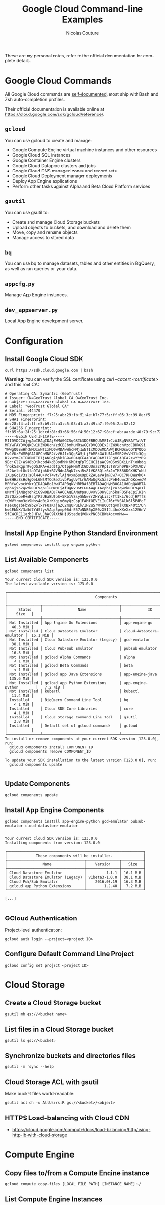 #+BEGIN_COMMENT
.. title: Google Cloud Command-line Examples
.. slug: google-cloud-command-line-examples
.. date: 2016-09-17 14:57:26 UTC
.. tags: gcloud, google cloud, gsutil, app engine, cloud storage
.. category: Google Cloud
.. link: 
.. description: Google Cloud command-line examples outlined by service for Cloud Storage, Compute Engine, App Engine, Cloud DNS
.. type: text
#+END_COMMENT


#+TITLE: Google Cloud Command-line Examples
#+AUTHOR: Nicolas Couture
#+EMAIL: (concat "nicolas.couture" at-sign "gmail.com")
#+LANGUAGE:  en
#+OPTIONS:   H:4 num:nil toc:2



These are my personal notes, refer to the official documentation for complete details.

* Google Cloud Commands
All Google Cloud commands are _self-documented_, most ship with Bash and Zsh auto-completion profiles.

Their official documentation is available online at https://cloud.google.com/sdk/gcloud/reference/.
** =gcloud=
You can use gcloud to create and manage:

- Google Compute Engine virtual machine instances and other resources
- Google Cloud SQL instances
- Google Container Engine clusters
- Google Cloud Dataproc clusters and jobs
- Google Cloud DNS managed zones and record sets
- Google Cloud Deployment manager deployments
- Deploy App Engine applications
- Perform other tasks against Alpha and Beta Cloud Platform services

** =gsutil=
You can use gsutil to:

- Create and manage Cloud Storage buckets
- Upload objects to buckets, and download and delete them
- Move, copy and rename objects
- Manage access to stored data

** =bq=
You can use bq to manage datasets, tables and other entities in BigQuery, as well as run
queries on your data.
** =appcfg.py= 
Manage App Engine instances.
** =dev_appserver.py=
Local App Engine development server.

* Configuration
** Install Google Cloud SDK
   #+begin_src shell
   curl https://sdk.cloud.google.com | bash
   #+end_src

   *Warning*: You can verify the SSL certificate using /curl --cacert <certificate>/ and this root CA:
   #+begin_src ascii
# Operating CA: Symantec (GeoTrust)
# Issuer: CN=GeoTrust Global CA O=GeoTrust Inc.
# Subject: CN=GeoTrust Global CA O=GeoTrust Inc.
# Label: "GeoTrust Global CA"
# Serial: 144470
# MD5 Fingerprint: f7:75:ab:29:fb:51:4e:b7:77:5e:ff:05:3c:99:8e:f5
# SHA1 Fingerprint: de:28:f4:a4:ff:e5:b9:2f:a3:c5:03:d1:a3:49:a7:f9:96:2a:82:12
# SHA256 Fingerprint: ff:85:6a:2d:25:1d:cd:88:d3:66:56:f4:50:12:67:98:cf:ab:aa:de:40:79:9c:72:2d:e4:d2:b5:db:36:a7:3a
-----BEGIN CERTIFICATE-----
MIIDVDCCAjygAwIBAgIDAjRWMA0GCSqGSIb3DQEBBQUAMEIxCzAJBgNVBAYTAlVT
MRYwFAYDVQQKEw1HZW9UcnVzdCBJbmMuMRswGQYDVQQDExJHZW9UcnVzdCBHbG9i
YWwgQ0EwHhcNMDIwNTIxMDQwMDAwWhcNMjIwNTIxMDQwMDAwWjBCMQswCQYDVQQG
EwJVUzEWMBQGA1UEChMNR2VvVHJ1c3QgSW5jLjEbMBkGA1UEAxMSR2VvVHJ1c3Qg
R2xvYmFsIENBMIIBIjANBgkqhkiG9w0BAQEFAAOCAQ8AMIIBCgKCAQEA2swYYzD9
9BcjGlZ+W988bDjkcbd4kdS8odhM+KhDtgPpTSEHCIjaWC9mOSm9BXiLnTjoBbdq
fnGk5sRgprDvgOSJKA+eJdbtg/OtppHHmMlCGDUUna2YRpIuT8rxh0PBFpVXLVDv
iS2Aelet8u5fa9IAjbkU+BQVNdnARqN7csiRv8lVK83Qlz6cJmTM386DGXHKTubU
1XupGc1V3sjs0l44U+VcT4wt/lAjNvxm5suOpDkZALeVAjmRCw7+OC7RHQWa9k0+
bw8HHa8sHo9gOeL6NlMTOdReJivbPagUvTLrGAMoUgRx5aszPeE4uwc2hGKceeoW
MPRfwCvocWvk+QIDAQABo1MwUTAPBgNVHRMBAf8EBTADAQH/MB0GA1UdDgQWBBTA
ephojYn7qwVkDBF9qn1luMrMTjAfBgNVHSMEGDAWgBTAephojYn7qwVkDBF9qn1l
uMrMTjANBgkqhkiG9w0BAQUFAAOCAQEANeMpauUvXVSOKVCUn5kaFOSPeCpilKIn
Z57QzxpeR+nBsqTP3UEaBU6bS+5Kb1VSsyShNwrrZHYqLizz/Tt1kL/6cdjHPTfS
tQWVYrmm3ok9Nns4d0iXrKYgjy6myQzCsplFAMfOEVEiIuCl6rYVSAlk6l5PdPcF
PseKUgzbFbS9bZvlxrFUaKnjaZC2mqUPuLk/IH2uSrW4nOQdtqvmlKXBx4Ot2/Un
hw4EbNX/3aBd7YdStysVAq45pmp06drE57xNNB6pXE0zX5IJL4hmXXeXxx12E6nV
5fEWCRE11azbJHFwLJhWC9kXtNHjUStedejV0NxPNO3CBWaAocvmMw==
-----END CERTIFICATE-----
   #+end_src

** Install App Engine Python Standard Environment
#+begin_src shell
gcloud components install app-engine-python
#+end_src

** List Available Components
#+begin_src shell
gcloud components list

Your current Cloud SDK version is: 123.0.0
The latest available version is: 123.0.0

┌──────────────────────────────────────────────────────────────────────────────────────────┐
│                                        Components                                        │
├───────────────┬───────────────────────────────────┬──────────────────────────┬───────────┤
│     Status    │                Name               │            ID            │    Size   │
├───────────────┼───────────────────────────────────┼──────────────────────────┼───────────┤
│ Not Installed │ App Engine Go Extensions          │ app-engine-go            │  46.3 MiB │
│ Not Installed │ Cloud Datastore Emulator          │ cloud-datastore-emulator │  16.1 MiB │
│ Not Installed │ Cloud Datastore Emulator (Legacy) │ gcd-emulator             │  38.1 MiB │
│ Not Installed │ Cloud Pub/Sub Emulator            │ pubsub-emulator          │  16.3 MiB │
│ Not Installed │ gcloud Alpha Commands             │ alpha                    │   < 1 MiB │
│ Not Installed │ gcloud Beta Commands              │ beta                     │   < 1 MiB │
│ Not Installed │ gcloud app Java Extensions        │ app-engine-java          │ 135.6 MiB │
│ Not Installed │ gcloud app Python Extensions      │ app-engine-python        │   7.2 MiB │
│ Not Installed │ kubectl                           │ kubectl                  │  11.4 MiB │
│ Installed     │ BigQuery Command Line Tool        │ bq                       │   < 1 MiB │
│ Installed     │ Cloud SDK Core Libraries          │ core                     │   4.1 MiB │
│ Installed     │ Cloud Storage Command Line Tool   │ gsutil                   │   2.8 MiB │
│ Installed     │ Default set of gcloud commands    │ gcloud                   │           │
└───────────────┴───────────────────────────────────┴──────────────────────────┴───────────┘
To install or remove components at your current SDK version [123.0.0], run:
  gcloud components install COMPONENT_ID
  gcloud components remove COMPONENT_ID

To update your SDK installation to the latest version [123.0.0], run:
  gcloud components update

#+end_src
** Update Components
#+begin_src shell
gcloud components update
#+end_src
** Install App Engine Components
#+begin_src shell
gcloud components install app-engine-python gcd-emulator pubsub-emulator cloud-datastore-emulator


Your current Cloud SDK version is: 123.0.0
Installing components from version: 123.0.0

┌──────────────────────────────────────────────────────────────┐
│             These components will be installed.              │
├───────────────────────────────────┬───────────────┬──────────┤
│                Name               │    Version    │   Size   │
├───────────────────────────────────┼───────────────┼──────────┤
│ Cloud Datastore Emulator          │         1.1.1 │ 16.1 MiB │
│ Cloud Datastore Emulator (Legacy) │ v1beta3-1.0.0 │ 38.1 MiB │
│ Cloud Pub/Sub Emulator            │    2016.08.19 │ 16.3 MiB │
│ gcloud app Python Extensions      │        1.9.40 │  7.2 MiB │
└───────────────────────────────────┴───────────────┴──────────┘

[...]

#+end_src
** GCloud Authentication
Project-level authentication:
#+begin_src shell
gcloud auth login --project=<project ID>
#+end_src
** Configure Default Command Line Project
#+begin_src shell
gcloud config set project <project ID>
#+end_src

* Cloud Storage
** Create a Cloud Storage bucket
#+begin_src shell
gsutil mb gs://<bucket name>
#+end_src
** List files in a Cloud Storage bucket
#+begin_src shell
gsutil ls gs://<bucket>
#+end_src
** Synchronize buckets and directories files
#+begin_src shell
gsutil -m rsync --help
#+end_src
** Cloud Storage ACL with gsutil
Make bucket files world-readable:
#+begin_src shell
gsutil acl ch -u AllUsers:R gs://<bucket>/<object>
#+end_src
** HTTPS Load-balancing with Cloud CDN 
- https://cloud.google.com/compute/docs/load-balancing/http/using-http-lb-with-cloud-storage
* Compute Engine
** Copy files to/from a Compute Engine instance
#+begin_src shell
gcloud compute copy-files [LOCAL_FILE_PATH] [INSTANCE_NAME]:~/
#+end_src
** List Compute Engine Instances
#+begin_src shell
gcloud compute instances list
#+end_src
** Connect via SSH
#+begin_src shell
gcloud compute ssh <instance name>
#+end_src
* App Engine
** Deploy Application
** Update Python App Engine application
Push local application as <version>
#+begin_src shell
appcfg.py update -A <project ID> -V <version> <src>
#+end_src
** Run Python App Engine application locally 
#+begin_src shell
dev_appserver.py <src>
#+end_src

with application debug log level:
#+begin_src shell
dev_appserver.py --log_level debug <src>
#+end_src

with application server debug logging:
#+begin_src shell
dev_appserver.py --dev_appserver_log_level debug <src>
#+end_src


with both:
#+begin_src shell
dev_appserver.py --log_level debug --dev_appserver_log_level debug <src>
#+end_src
** List App Engine Instances
#+begin_src shell
gcloud app instances list
#+end_src
** Read App Engine Logs
#+begin_src shell
gcloud app logs read
#+end_src
** Stop App 
#+begin_src shell
gcloud compute instances stop <instance-name> <instance-name> ...
#+end_src
* Cloud DNS
** List Managed Zones
#+begin_src shell
gcloud dns managed-zones list
#+end_src

output:
#+begin_src shell
NAME              DNS_NAME           DESCRIPTION
example-zone      example.com.
#+end_src

** Describe Existing Zone
#+begin_src shell
gcloud dns managed-zones describe <zone-name>
#+end_src
** Add DNS Record
Here is an example of creating a CNAME record named _my-cname.example.com_ that points to _cname.value.example.org_
#+begin_src shell
$ gcloud dns record-sets transaction start -z <zone-name>
Transaction started [transaction.yaml]
$ gcloud dns record-sets transaction add -z <zone-name> --ttl <seconds> --type CNAME --name my-cname.example.com cname.value.example.org.
Record addition appended to transaction at [transaction.yaml]
$ gcloud dns record-sets transaction describe -z <zone-name>
additions:
- kind: dns#resourceRecordSet
  name: example.com
  rrdatas:
  - ns-cloud-e1.googledomains.com. cloud-dns-hostmaster.google.com. 3 21600 3600 259200
    <ttl seconds>
  ttl: 21600
  type: SOA
- kind: dns#resourceRecordSet
  name: mycname.example.com
  rrdatas:
  - cname.value.example.org.
  ttl: <ttl seconds>
  type: CNAME
deletions:
- kind: dns#resourceRecordSet
  name: example.com
  rrdatas:
  - ns-cloud-e1.googledomains.com. cloud-dns-hostmaster.google.com. 2 21600 3600 259200
    <ttl seconds>
  ttl: 21600
  type: SOA

$ gcloud dns record-sets transaction execute -z <zone-name>
Executed transaction [transaction.yaml] for managed-zone [<zone-name>].
Created [https://www.googleapis.com/dns/v1/projects/<project id>/managedZones/<zone-name>/changes/1].
ID  START_TIME                STATUS
1   2016-06-16T13:10:50.051Z  pending
#+end_src

Plain commands list:
#+begin_src shell
gcloud dns record-sets transaction start -z <zone-name>
gcloud dns record-sets transaction add -z <zone-name> --name my-cname.example.com --ttl 300 --type CNAME cname.value.example.org.
gcloud dns record-sets transaction describe -z <zone-name>
gcloud dns record-sets transaction execute -z <zone-name>
#+end_src
